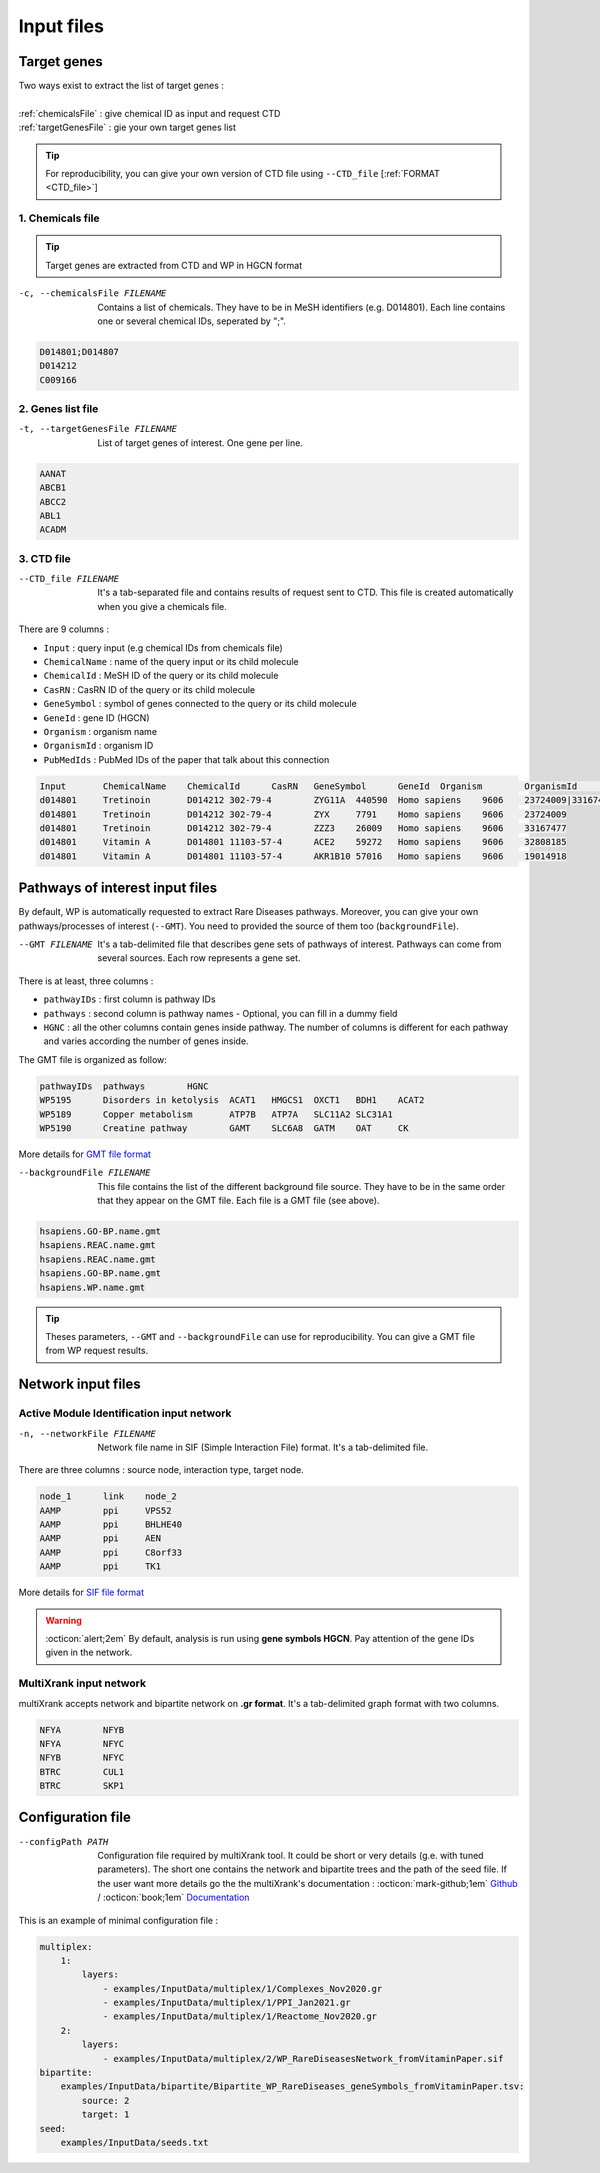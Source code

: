 .. _input:

==================================================
Input files
==================================================

.. _targetGenes:

Target genes 
=================

.. line-block::

        Two ways exist to extract the list of target genes :

        :ref:`chemicalsFile` : give chemical ID as input and request CTD
        :ref:`targetGenesFile` : gie your own target genes list

.. tip::

   For reproducibility, you can give your own version of CTD file using ``--CTD_file`` [:ref:`FORMAT <CTD_file>`] 

.. _chemicalsFile:

1. Chemicals file 
---------------------

.. tip::

   Target genes are extracted from CTD and WP in HGCN format


-c, --chemicalsFile FILENAME
    Contains a list of chemicals. They have to be in MeSH identifiers (e.g. D014801).
    Each line contains one or several chemical IDs, seperated by ";".  

.. code-block:: none

            D014801;D014807
            D014212
            C009166

.. _targetGenesFile:

2. Genes list file
---------------------

-t, --targetGenesFile FILENAME
    List of target genes of interest. One gene per line.

.. code-block:: none

    AANAT
    ABCB1
    ABCC2
    ABL1
    ACADM


.. _CTD_file:

3. CTD file
--------------

--CTD_file FILENAME
    It's a tab-separated file and contains results of request sent to CTD.
    This file is created automatically when you give a chemicals file. 

There are 9 columns : 

- ``Input`` : query input (e.g chemical IDs from chemicals file)
- ``ChemicalName`` : name of the query input or its child molecule
- ``ChemicalId`` : MeSH ID of the query or its child molecule
- ``CasRN`` : CasRN ID of the query or its child molecule
- ``GeneSymbol`` : symbol of genes connected to the query or its child molecule
- ``GeneId`` : gene ID (HGCN)
- ``Organism`` : organism name 
- ``OrganismId`` : organism ID
- ``PubMedIds`` : PubMed IDs of the paper that talk about this connection

.. code-block:: none

    Input	ChemicalName	ChemicalId	CasRN	GeneSymbol	GeneId	Organism	OrganismId	PubMedIds
    d014801	Tretinoin	D014212	302-79-4	ZYG11A	440590	Homo sapiens	9606	23724009|33167477
    d014801	Tretinoin	D014212	302-79-4	ZYX	7791	Homo sapiens	9606	23724009
    d014801	Tretinoin	D014212	302-79-4	ZZZ3	26009	Homo sapiens	9606	33167477
    d014801	Vitamin A	D014801	11103-57-4	ACE2	59272	Homo sapiens	9606	32808185
    d014801	Vitamin A	D014801	11103-57-4	AKR1B10	57016	Homo sapiens	9606	19014918


.. _pathways:

Pathways of interest input files
==================================================

By default, WP is automatically requested to extract Rare Diseases pathways. Moreover, you can give your own 
pathways/processes of interest (``--GMT``). You need to provided the source of them too (``backgroundFile``). 

--GMT FILENAME
    It's a tab-delimited file that describes gene sets of pathways of interest. Pathways can come from several sources.
    Each row represents a gene set.

There is at least, three columns : 

- ``pathwayIDs`` : first column is pathway IDs
- ``pathways`` : second column is pathway names - Optional, you can fill in a dummy field
- ``HGNC`` : all the other columns contain genes inside pathway. The number of columns is different for each pathway and varies according the number of genes inside.

The GMT file is organized as follow:

.. code-block:: none

    pathwayIDs 	pathways	HGNC
    WP5195	Disorders in ketolysis	ACAT1	HMGCS1	OXCT1	BDH1	ACAT2
    WP5189	Copper metabolism	ATP7B	ATP7A	SLC11A2	SLC31A1
    WP5190	Creatine pathway	GAMT	SLC6A8	GATM	OAT	CK

More details for `GMT file format <https://software.broadinstitute.org/cancer/software/gsea/wiki/index.php/Data_formats#GMT:_Gene_Matrix_Transposed_file_format_.28.2A.gmt.29>`_

--backgroundFile FILENAME
    This file contains the list of the different background file source. They have to be in the same order that they 
    appear on the GMT file. Each file is a GMT file (see above). 

.. code-block:: none

    hsapiens.GO-BP.name.gmt
    hsapiens.REAC.name.gmt
    hsapiens.REAC.name.gmt
    hsapiens.GO-BP.name.gmt
    hsapiens.WP.name.gmt


.. tip::

   Theses parameters, ``--GMT`` and ``--backgroundFile`` can use for reproducibility. You can give a GMT file from WP request results.


.. _network:

Network input files
===========================

.. _SIF:

Active Module Identification input network
---------------------------------------------

-n, --networkFile FILENAME
    Network file name in SIF (Simple Interaction File) format.
    It's a tab-delimited file.

There are three columns : source node, interaction type, target node.

.. code-block:: none

    node_1      link    node_2
    AAMP        ppi     VPS52
    AAMP        ppi     BHLHE40
    AAMP        ppi     AEN
    AAMP        ppi     C8orf33
    AAMP        ppi     TK1

More details for `SIF file format <http://wiki.biouml.org/index.php/SIF_(file_format)>`_

.. warning::

   :octicon:`alert;2em` By default, analysis is run using **gene symbols HGCN**. Pay attention of the gene IDs given in the network.


.. _GR:

MultiXrank input network
--------------------------

multiXrank accepts network and bipartite network on **.gr format**. It's a tab-delimited graph format with two columns.

.. code-block:: none

    NFYA	NFYB
    NFYA	NFYC
    NFYB	NFYC
    BTRC	CUL1
    BTRC	SKP1


.. _configFile:

Configuration file
=====================

--configPath PATH
    Configuration file required by multiXrank tool. It could be short or very details (g.e. with tuned parameters).
    The short one contains the network and bipartite trees and the path of the seed file.
    If the user want more details go the the multiXrank's documentation :
    :octicon:`mark-github;1em` `Github <https://github.com/anthbapt/multixrank>`_ /
    :octicon:`book;1em` `Documentation <https://multixrank-doc.readthedocs.io/en/latest/>`_

This is an example of minimal configuration file :

.. code-block:: none

    multiplex:
        1:
            layers:
                - examples/InputData/multiplex/1/Complexes_Nov2020.gr
                - examples/InputData/multiplex/1/PPI_Jan2021.gr
                - examples/InputData/multiplex/1/Reactome_Nov2020.gr
        2:
            layers:
                - examples/InputData/multiplex/2/WP_RareDiseasesNetwork_fromVitaminPaper.sif
    bipartite:
        examples/InputData/bipartite/Bipartite_WP_RareDiseases_geneSymbols_fromVitaminPaper.tsv:
            source: 2
            target: 1
    seed:
        examples/InputData/seeds.txt
